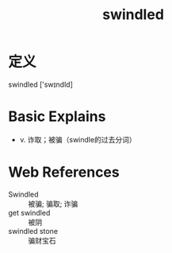 #+title: swindled
#+roam_tags:英语单词

* 定义
  
swindled ['swɪndld]

* Basic Explains
- v. 诈取；被骗（swindle的过去分词）

* Web References
- Swindled :: 被骗; 骗取; 诈骗
- get swindled :: 被阴
- swindled stone :: 骗财宝石
